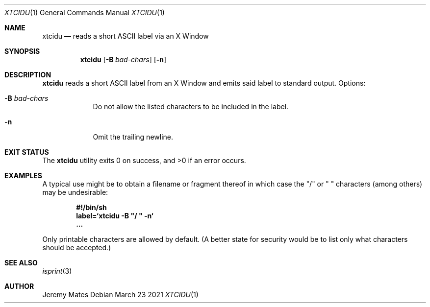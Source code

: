 .Dd March 23 2021
.Dt XTCIDU 1
.nh
.Os
.Sh NAME
.Nm xtcidu
.Nd reads a short ASCII label via an X Window
.Sh SYNOPSIS
.Bk -words
.Nm
.Op Fl B Ar bad-chars
.Op Fl n
.Ek
.Sh DESCRIPTION
.Nm
reads a short ASCII label from an X Window and emits said label to
standard output.
Options:
.Bl -tag -width -indent
.It Fl B Ar bad-chars
Do not allow the listed characters to be included in the label.
.It Fl n
Omit the trailing newline.
.El
.Sh EXIT STATUS
.Ex -std
.Sh EXAMPLES
A typical use might be to obtain a filename or fragment thereof in
which case the
.Qq /
or
.Qq \ 
characters (among others) may be undesirable:
.Pp
.Dl #!/bin/sh
.Dl label=`xtcidu -B \&"/ \&" -n`
.Dl ...
.Pp
Only printable characters are allowed by default. (A better state for
security would be to list only what characters should be accepted.)
.Sh SEE ALSO
.Xr isprint 3
.Sh AUTHOR
.An Jeremy Mates
